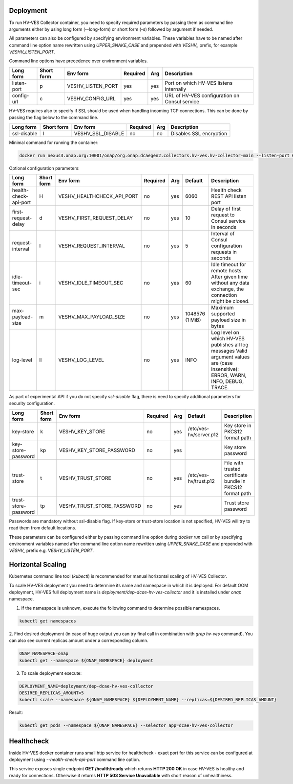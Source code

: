 .. This work is licensed under a Creative Commons Attribution 4.0 International License.
.. http://creativecommons.org/licenses/by/4.0


.. _deployment:

Deployment
============

To run HV-VES Collector container, you need to specify required parameters by passing them as command
line arguments either by using long form (--long-form) or short form (-s) followed by argument if needed.

All parameters can also be configured by specifying environment variables. These variables have to be named after command line option name
rewritten using `UPPER_SNAKE_CASE` and prepended with `VESHV_` prefix, for example `VESHV_LISTEN_PORT`.

Command line options have precedence over environment variables.

+-------------+------------+-------------------+----------+-----+-------------------------------------------------+
| Long form   | Short form | Env form          | Required | Arg | Description                                     |
+=============+============+===================+==========+=====+=================================================+
| listen-port | p          | VESHV_LISTEN_PORT | yes      | yes | Port on which HV-VES listens internally         |
+-------------+------------+-------------------+----------+-----+-------------------------------------------------+
| config-url  | c          | VESHV_CONFIG_URL  | yes      | yes | URL of HV-VES configuration on Consul service   |
+-------------+------------+-------------------+----------+-----+-------------------------------------------------+

HV-VES requires also to specify if SSL should be used when handling incoming TCP connections.
This can be done by passing the flag below to the command line.

+-------------+------------+-------------------+----------+-----+-------------------------------------------------+
| Long form   | Short form | Env form          | Required | Arg | Description                                     |
+=============+============+===================+==========+=====+=================================================+
| ssl-disable | l          | VESHV_SSL_DISABLE | no       | no  | Disables SSL encryption                         |
+-------------+------------+-------------------+----------+-----+-------------------------------------------------+


Minimal command for running the container:

.. code-block:: bash

    docker run nexus3.onap.org:10001/onap/org.onap.dcaegen2.collectors.hv-ves.hv-collector-main --listen-port 6061 --config-url http://consul:8500/v1/kv/dcae-hv-ves-collector --ssl-disable

Optional configuration parameters:

+-----------------------+------------+----------------------------+----------+-----+-----------------+-------------------------------------------------------+
| Long form             | Short form | Env form                   | Required | Arg | Default         | Description                                           |
+=======================+============+============================+==========+=====+=================+=======================================================+
| health-check-api-port | H          | VESHV_HEALTHCHECK_API_PORT | no       | yes | 6060            | Health check REST API listen port                     |
+-----------------------+------------+----------------------------+----------+-----+-----------------+-------------------------------------------------------+
| first-request-delay   | d          | VESHV_FIRST_REQUEST_DELAY  | no       | yes | 10              | Delay of first request to Consul service in seconds   |
+-----------------------+------------+----------------------------+----------+-----+-----------------+-------------------------------------------------------+
| request-interval      | I          | VESHV_REQUEST_INTERVAL     | no       | yes | 5               | Interval of Consul configuration requests in seconds  |
+-----------------------+------------+----------------------------+----------+-----+-----------------+-------------------------------------------------------+
| idle-timeout-sec      | i          | VESHV_IDLE_TIMEOUT_SEC     | no       | yes | 60              | Idle timeout for remote hosts. After given time       |
|                       |            |                            |          |     |                 | without any data exchange, the connection             |
|                       |            |                            |          |     |                 | might be closed.                                      |
+-----------------------+------------+----------------------------+----------+-----+-----------------+-------------------------------------------------------+
| max-payload-size      | m          | VESHV_MAX_PAYLOAD_SIZE     | no       | yes | 1048576 (1 MiB) | Maximum supported payload size in bytes               |
+-----------------------+------------+----------------------------+----------+-----+-----------------+-------------------------------------------------------+
| log-level             | ll         | VESHV_LOG_LEVEL            | no       | yes | INFO            | Log level on which HV-VES publishes all log messages  |
|                       |            |                            |          |     |                 | Valid argument values are (case insensitive): ERROR,  |
|                       |            |                            |          |     |                 | WARN, INFO, DEBUG, TRACE.                             |
+-----------------------+------------+----------------------------+----------+-----+-----------------+-------------------------------------------------------+

As part of experimental API if you do not specify `ssl-disable` flag, there is need to specify additional
parameters for security configuration.

+-----------------------+------------+----------------------------+----------+-----+------------------------+--------------------------------------------------------------+
| Long form             | Short form | Env form                   | Required | Arg | Default                | Description                                                  |
+=======================+============+============================+==========+=====+========================+==============================================================+
| key-store             | k          | VESHV_KEY_STORE            | no       | yes | /etc/ves-hv/server.p12 | Key store in PKCS12 format path                              |
+-----------------------+------------+----------------------------+----------+-----+------------------------+--------------------------------------------------------------+
| key-store-password    | kp         | VESHV_KEY_STORE_PASSWORD   | no       | yes |                        | Key store password                                           |
+-----------------------+------------+----------------------------+----------+-----+------------------------+--------------------------------------------------------------+
| trust-store           | t          | VESHV_TRUST_STORE          | no       | yes | /etc/ves-hv/trust.p12  | File with trusted certificate bundle in PKCS12 format path   |
+-----------------------+------------+----------------------------+----------+-----+------------------------+--------------------------------------------------------------+
| trust-store-password  | tp         | VESHV_TRUST_STORE_PASSWORD | no       | yes |                        | Trust store password                                         |
+-----------------------+------------+----------------------------+----------+-----+------------------------+--------------------------------------------------------------+

Passwords are mandatory without ssl-disable flag. If key-store or trust-store location is not specified, HV-VES will try to read them from default locations.

These parameters can be configured either by passing command line option during `docker run` call or
by specifying environment variables named after command line option name
rewritten using `UPPER_SNAKE_CASE` and prepended with `VESHV_` prefix e.g. `VESHV_LISTEN_PORT`.

Horizontal Scaling
==================

Kubernetes command line tool (`kubectl`) is recommended for manual horizontal scaling of HV-VES Collector.

To scale HV-VES deployment you need to determine its name and namespace in which it is deployed.
For default OOM deployment, HV-VES full deployment name is `deployment/dep-dcae-hv-ves-collector` and it is installed under `onap` namespace.

1. If the namespace is unknown, execute the following command to determine possible namespaces.

.. code-block:: bash

    kubectl get namespaces

2. Find desired deployment (in case of huge output you can try final call in combination with `grep hv-ves` command).
You can also see current replicas amount under a corresponding column.

.. code-block:: bash

    ONAP_NAMESPACE=onap
    kubectl get --namespace ${ONAP_NAMESPACE} deployment

3. To scale deployment execute:

.. code-block:: bash

    DEPLOYMENT_NAME=deployment/dep-dcae-hv-ves-collector
    DESIRED_REPLICAS_AMOUNT=5
    kubectl scale --namespace ${ONAP_NAMESPACE} ${DEPLOYMENT_NAME} --replicas=${DESIRED_REPLICAS_AMOUNT}

Result:

.. code-block:: bash

    kubectl get pods --namespace ${ONAP_NAMESPACE} --selector app=dcae-hv-ves-collector

Healthcheck
===========

Inside HV-VES docker container runs small http service for healthcheck - exact port for this service can be configured
at deployment using `--health-check-api-port` command line option.

This service exposes single endpoint **GET /health/ready** which returns **HTTP 200 OK** in case HV-VES is healthy
and ready for connections. Otherwise it returns **HTTP 503 Service Unavailable** with short reason of unhealthiness.